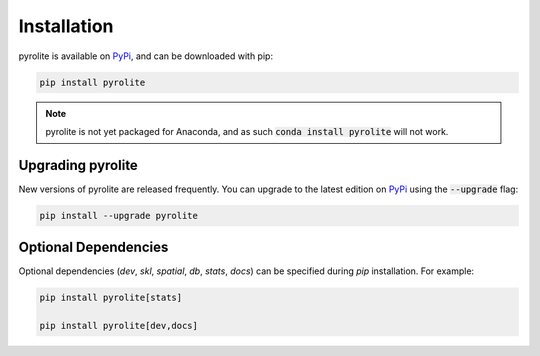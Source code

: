 Installation
================

pyrolite is available on `PyPi <https://pypi.org/project/pyrolite/>`_, and can be downloaded with pip:

.. code-block:: bash

   pip install pyrolite


.. note:: pyrolite is not yet packaged for Anaconda, and as such :code:`conda install pyrolite` will not work.


Upgrading pyrolite
--------------------

New versions of pyrolite are released frequently. You can upgrade to the latest edition
on `PyPi <https://pypi.org/project/pyrolite/>`_ using the :code:`--upgrade` flag:

.. code-block:: bash

   pip install --upgrade pyrolite

.. seealso:: `Development Installation <./dev/development.html#development-installation>`__


Optional Dependencies
-----------------------

Optional dependencies (`dev`, `skl`, `spatial`, `db`, `stats`, `docs`) can be specified
during `pip` installation. For example:

.. code-block:: bash

   pip install pyrolite[stats]

   pip install pyrolite[dev,docs]
